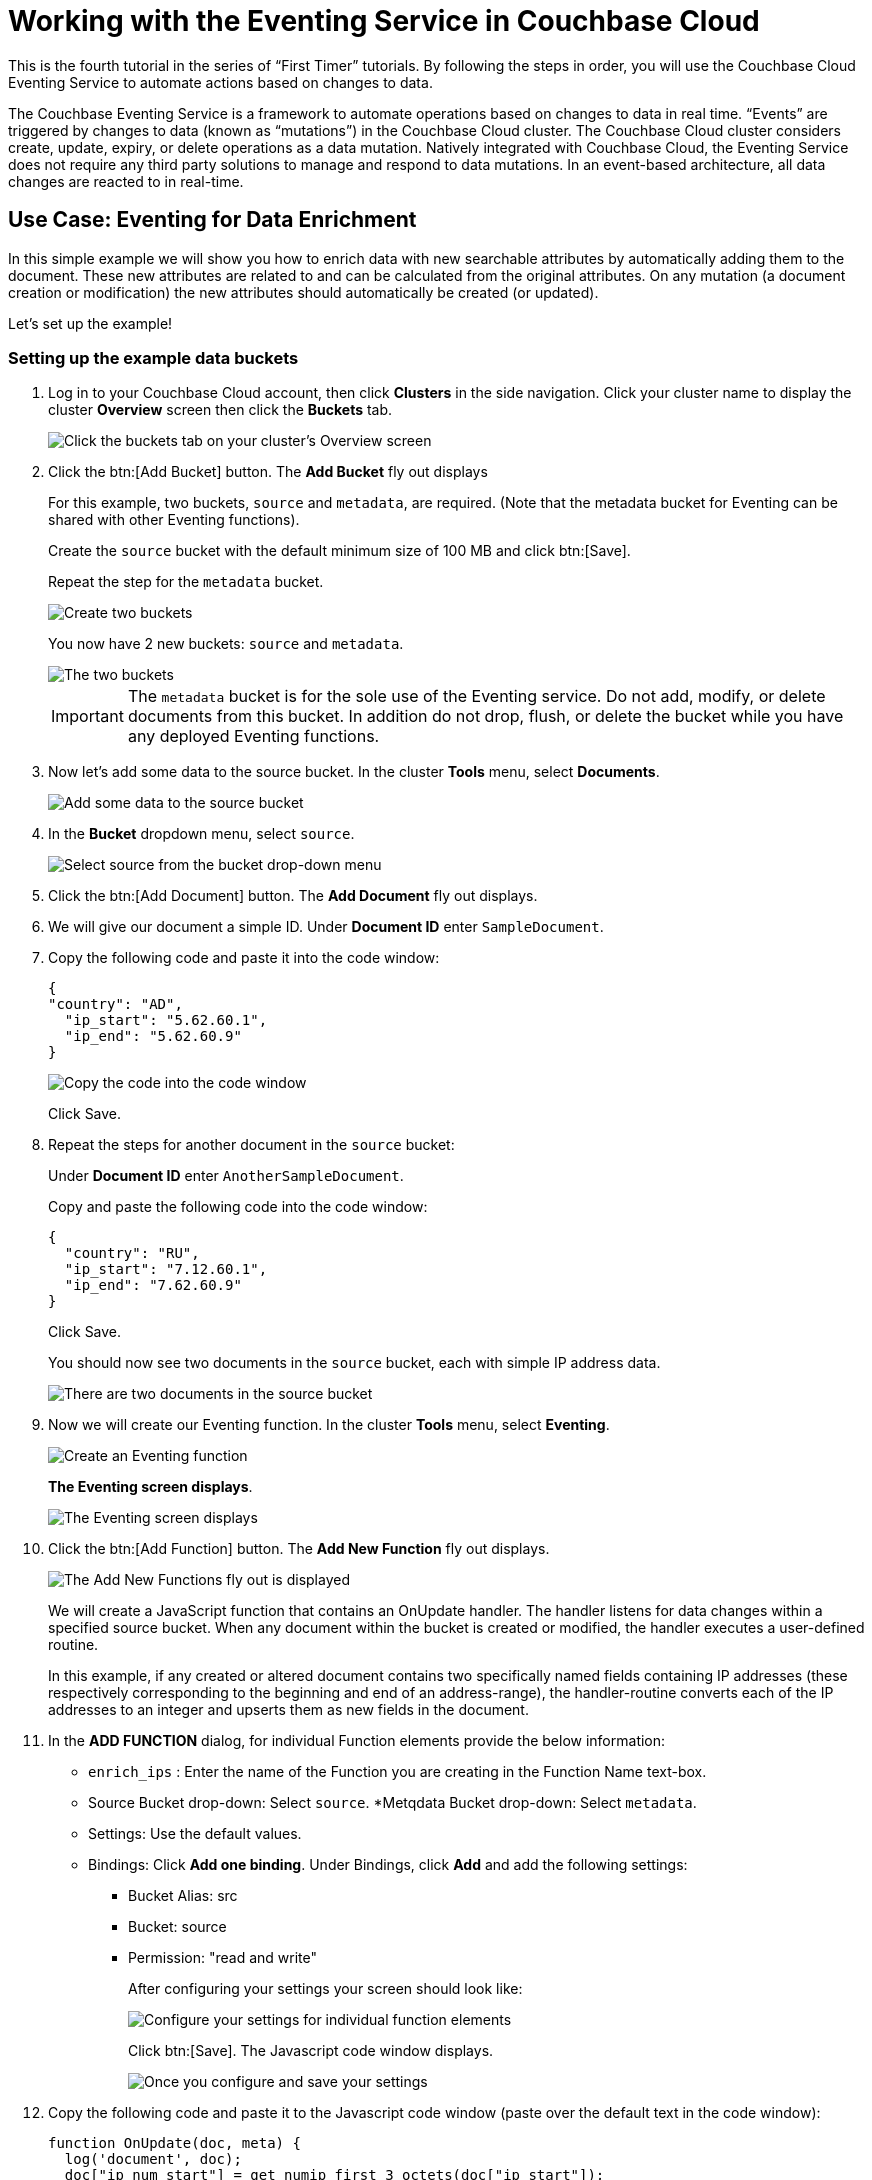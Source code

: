 = Working with the Eventing Service in Couchbase Cloud
:imagesdir: ../assets/images

This is the fourth tutorial in the series of “First Timer” tutorials. By following the steps in order, you will use the Couchbase Cloud Eventing Service to automate actions based on changes to data.

The Couchbase Eventing Service is a framework to automate operations based on changes to data in real time. “Events” are triggered by changes to data (known as “mutations”) in the Couchbase Cloud cluster. The Couchbase Cloud cluster considers create, update, expiry, or delete operations as a data mutation. Natively integrated with Couchbase Cloud, the Eventing Service does not require any third party solutions to manage and respond to data mutations. In an event-based architecture, all data changes are reacted to in real-time.

[#eventing-data-enrichment]  
== Use Case: Eventing for Data Enrichment

In this simple example we will show you how to enrich data with new searchable attributes by automatically adding them to the document. These new attributes are related to and can be calculated from the original attributes. On any mutation (a document creation or modification) the new attributes should automatically be created (or updated).

Let's set up the example!

=== Setting up the example data buckets

. Log in to your Couchbase Cloud account, then click [.ui]*Clusters* in the side navigation. Click your cluster name to display the cluster [.ui]*Overview* screen then click the [.ui]*Buckets* tab.
+
image::eventing/eventing1.png[Click the buckets tab on your cluster's Overview screen]

. Click the btn:[Add Bucket] button. The [.ui]*Add Bucket* fly out displays
+
For this example, two buckets, `source` and `metadata`, are required. (Note that the metadata bucket for Eventing can be shared with other Eventing functions).
+
Create the `source` bucket with the default minimum size of 100 MB and click btn:[Save]. 
+
Repeat the step for the `metadata` bucket.
+
image::eventing/eventing2.png[Create two buckets, "source" and "metadata", each with the default minimum size of 100 MB]
+
You now have 2 new buckets: `source` and `metadata`.
+
image::eventing/eventing2a.png[The two buckets, "source" and "metadata", have been created.]
+
IMPORTANT: The `metadata` bucket is for the sole use of the Eventing service. Do not add, modify, or delete documents from this bucket. In addition do not drop, flush, or delete the bucket while you have any deployed Eventing functions.

. Now let's add some data to the source bucket. In the cluster [.ui]*Tools* menu, select [.ui]*Documents*.
+
image::eventing/eventing4.png[Add some data to the source bucket]

. In the [.ui]*Bucket* dropdown menu, select `source`.
+
image::eventing/eventing5.png[Select source from the bucket drop-down menu]

. Click the btn:[Add Document] button. The [.ui]*Add Document* fly out displays.

. We will give our document a simple ID. Under [.ui]*Document ID* enter `SampleDocument`.

. Copy the following code and paste it into the code window:
+
----
{
"country": "AD",
  "ip_start": "5.62.60.1",
  "ip_end": "5.62.60.9"
}
----
+
image::eventing/eventing6.png[Copy the code into the code window]
+
Click Save.

. Repeat the steps for another document in the `source` bucket:
+
Under [.ui]*Document ID* enter `AnotherSampleDocument`.
+
Copy and paste the following code into the code window:
+
----
{
  "country": "RU",
  "ip_start": "7.12.60.1",
  "ip_end": "7.62.60.9"
}
----
+
Click Save.
+
You should now see two documents in the `source` bucket, each with simple IP address data.
+
image::eventing/event7.png[There are two documents in the source bucket, each with a simple IP address data]

. Now we will create our Eventing function. In the cluster [.ui]*Tools* menu, select [.ui]*Eventing*.
+
image::eventing/event3.png[Create an Eventing function]
+
[.ui]*The Eventing screen displays*.
+
image::eventing/event7.png[The Eventing screen displays]

. Click the btn:[Add Function] button. The [.ui]*Add New Function* fly out displays.
+
image::eventing/event9.png[The Add New Functions fly out is displayed]
+
We will create a JavaScript function that contains an OnUpdate handler. The handler listens for data changes within a specified source bucket. When any document within the bucket is created or modified, the handler executes a user-defined routine.
+
In this example, if any created or altered document contains two specifically named fields containing IP addresses (these respectively corresponding to the beginning and end of an address-range), the handler-routine converts each of the IP addresses to an integer and upserts them as new fields in the document.

. In the [.ui]*ADD FUNCTION* dialog, for individual Function elements provide the below information:
+
* `enrich_ips` : Enter the name of the Function you are creating in the Function Name text-box.
* Source Bucket drop-down: Select `source`.
*Metqdata Bucket drop-down: Select `metadata`.
* Settings: Use the default values.
* Bindings: Click [.ui]*Add one binding*. Under Bindings, click [.ui]*Add* and add the following settings:
** Bucket Alias: src
** Bucket: source
** Permission: "read and write"
+ 
After configuring your settings your screen should look like:
+
image::eventing/event10.png[Configure your settings for individual function elements]
+
Click btn:[Save]. The Javascript code window displays.
+
image::eventing/event11.png[Once you configure and save your settings, the Javascript code window is displayed]

. Copy the following code and paste it to the Javascript code window (paste over the default text in the code window):
+
[source,javascript]
----
function OnUpdate(doc, meta) {
  log('document', doc);
  doc["ip_num_start"] = get_numip_first_3_octets(doc["ip_start"]);
  doc["ip_num_end"]   = get_numip_first_3_octets(doc["ip_end"]);
  // !!! write back to the source bucket !!!
  src[meta.id]=doc;
}
function get_numip_first_3_octets(ip) {
  var return_val = 0;
  if (ip) {
    var parts = ip.split('.');
    //IP Number = A x (256*256*256) + B x (256*256) + C x 256 + D
    return_val = (parts[0]*(256*256*256)) + (parts[1]*(256*256)) + (parts[2]*256) + parseInt(parts[3]);
    return return_val;
  }
}
----
+
image::eventing/event12.png[Copy the code provided and paste it to the Javascript code window]
+
The code will automatically create two new fields when it encounters the fields `ip_start` or `ip_end`.
+
The new fields will be called `ip_num_start` and `ip_num_end`, and their values will be created by converting each of the IP addresses to an integer and upserting them as new fields in the document. The `get_numip_first_3_octets` routine splits the IP address, converts each fragment to a numeral, and adds the numerals together, to form a single value; which it returns.
+
This effectively automates data mutation whenever a document is added or modified, adding new data to the document based on IP range data it contains.
+
Click Save.

. In the Eventing screen, click the ellipsis next to the `enrich_ips` function and select [.ui]*Deploy*.
+
image::eventing/event13.png[Deploy the enrich_ips function]
+
The [.ui]*Confirm Deploy Function* fly out displays. Accept the default feed boundary of `Everything` (which means it will execute against any existing and future documents) and click [.ui]*Deploy*.
+
image::eventing/event14.png[Confirm deploy function]

. In the Eventing screen you will see the enrich_ip function has been deployed
+
image::eventing/event15.png[The Eventing screen displays that the enrich_ip function has been deployed]
+
Now let's see what changes to the data has been made by the function.

. In the cluster [.ui]*Tools* menu select [.ui]*Documents*.

. In the [.ui]*Documents* screen under [.ui]*Buckets*, select `source`. You will see the two sample documents you created earlier listed.
+
image::eventing/event16.png[The two sample documents created earlier are available on the Documents screen]
+
Click SampleDocument to open the document for editing. You will see 2 new fields have been created by the Eventing function: `ip_num_start` and `ip_num_end`
+
image::eventing/event17.png[Two new fields have been created by the Eventing functions]

. Optionally open the AnotherSampleDocument document to see its changes.

. Experiment! In either document, make a minor edit to the `ip_start` field by changing the IP address slightly. Once you save it, the `ip_num_start` field will update accordingly.

Congratulations! You have just created and deployed an Eventing Function to your Couchbase Cloud cluster. The function automates the update of data based on changes in the document. Eventing can just as easily perform other useful functions like cascading deletes or calling external REST services for more advanced automatic responses to data changes.

. Once you are done with this example, it’s best practice to clean up the demo by undeploying the function and deleting the `source` and `metadata` buckets. In the [.ui]*Eventing* menu, click on the ellipsis next to `enrich_ip` and select [.ui]*Undeploy*. 
+
image::eventing/event18.png[As a best practice, clean up the demo by undeploying the function and deleting the source and metadata buckets.]
+
Once it shows [.ui]*Undeployed*, click the ellipsis next to the function and select [.ui]*Delete*.

. Next, you can safely delete the source and metadata buckets.

To learn more about the Eventing Service on Couchbase Cloud and try other examples, check out the documentation https://docs.couchbase.com/server/current/eventing/eventing-overview.html[here].



